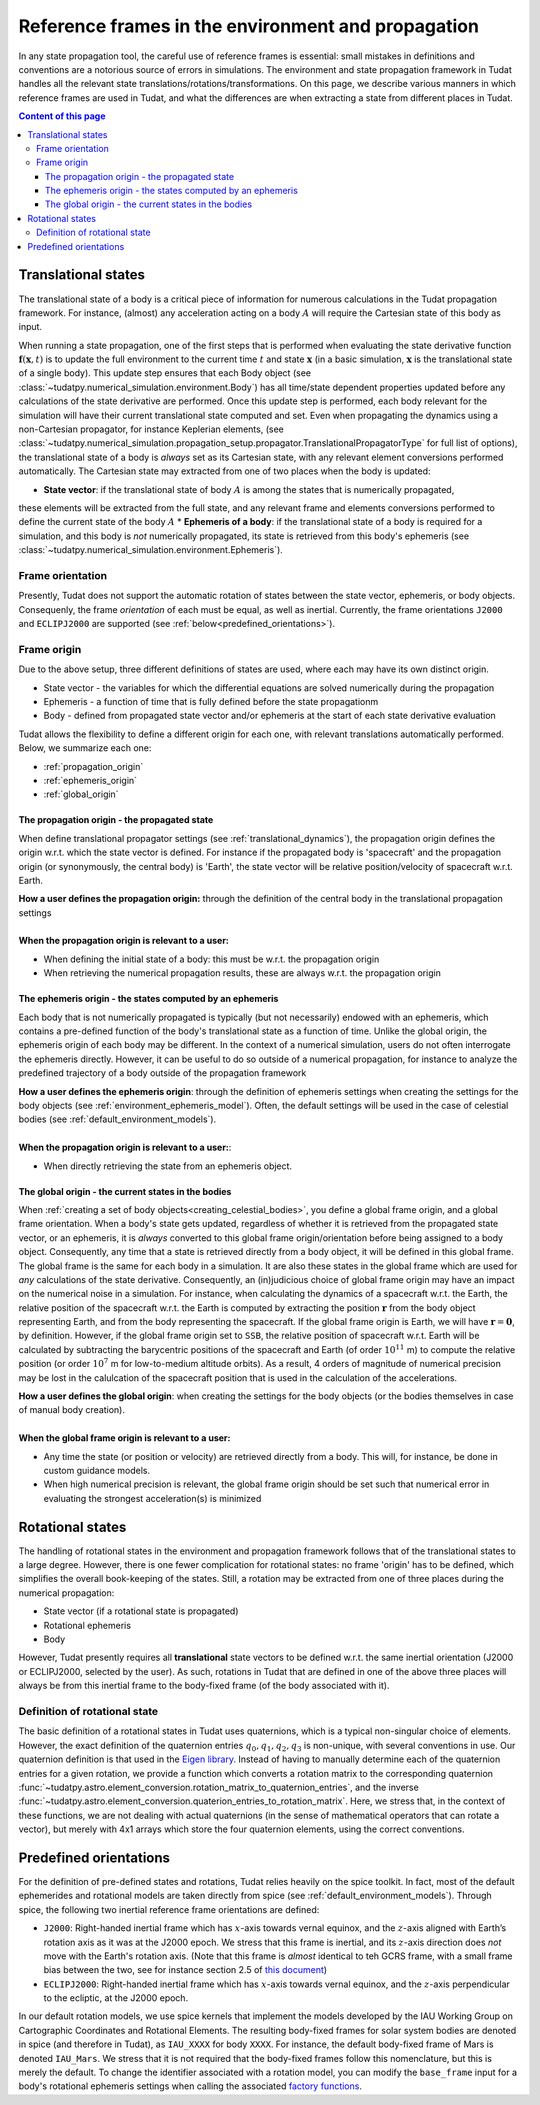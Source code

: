 .. _reference_frames:

===================================================
Reference frames in the environment and propagation
===================================================

In any state propagation tool, the careful use of reference frames is essential: small mistakes in definitions and conventions are a notorious source of errors in simulations. The environment and state propagation framework in Tudat handles all the relevant state translations/rotations/transformations. On this page, we describe various manners in which reference frames are used in Tudat, and what the differences are when extracting a state from different places in Tudat.

.. contents:: Content of this page
   :local:

.. _translational_reference_frames:

Translational states
====================

The translational state of a body is a critical piece of information for numerous calculations in the Tudat propagation framework. For instance, (almost) any acceleration acting on a body :math:`A` will require the Cartesian state of this body as input. 

When running a state propagation, one of the first steps that is performed when evaluating the state derivative
function :math:`\mathbf{f}(\mathbf{x},t)` is to update the full environment to the current time :math:`t` and state
:math:`\mathbf{x}` (in a basic simulation, :math:`\mathbf{x}` is the translational state of a single body). This update
step ensures that each Body object (see :class:`~tudatpy.numerical_simulation.environment.Body`) has all time/state
dependent properties updated before any calculations of the state derivative are performed. Once this update step is
performed, each body relevant for the simulation will have their current translational state computed and set. Even
when propagating the dynamics using a non-Cartesian propagator, for instance Keplerian elements,
(see :class:`~tudatpy.numerical_simulation.propagation_setup.propagator.TranslationalPropagatorType`
for full list of options), the translational state of a body is *always* set as its Cartesian state,
with any relevant element conversions performed automatically. The Cartesian state may extracted from one
of two places when the body is updated:

* **State vector**: if the translational state of body :math:`A` is among the states that is numerically propagated,
these elements will be extracted from the full state, and any relevant frame and elements conversions performed to define the current state of the body :math:`A`
* **Ephemeris of a body**: if the translational state of a body is required for a simulation, and this body is *not*
numerically propagated, its state is retrieved from this body's ephemeris (see :class:`~tudatpy.numerical_simulation.environment.Ephemeris`).

Frame orientation
-----------------
Presently, Tudat does not support the automatic rotation of states between the state vector, ephemeris, or body objects.
Consequenly, the frame *orientation* of each must be equal, as well as inertial. Currently, the frame orientations
``J2000`` and ``ECLIPJ2000`` are supported (see :ref:`below<predefined_orientations>`).

Frame origin
------------
Due to the above setup, three different definitions of states are used, where each may have its own distinct origin.

* State vector - the variables for which the differential equations are solved numerically during the propagation
* Ephemeris - a function of time that is fully defined before the state propagationm
* Body - defined from propagated state vector and/or ephemeris at the start of each state derivative evaluation

Tudat allows the flexibility to define a different origin for each one, with relevant translations automatically
performed. Below, we summarize each one:

- :ref:`propagation_origin`
- :ref:`ephemeris_origin`
- :ref:`global_origin`

.. _propagation_origin:

The propagation origin - the propagated state
~~~~~~~~~~~~~~~~~~~~~~~~~~~~~~~~~~~~~~~~~~~~~

When define translational propagator settings (see :ref:`translational_dynamics`), the propagation origin defines the origin w.r.t. which the state vector is defined. For instance if the propagated body is 'spacecraft' and the propagation origin (or synonymously, the central body) is 'Earth', the state vector will be relative position/velocity of spacecraft w.r.t. Earth.

| **How a user defines the propagation origin:** through the definition of the central body in the translational propagation settings
|
| **When the propagation origin is relevant to a user:**
* When defining the initial state of a body: this must be w.r.t. the propagation origin
* When retrieving the numerical propagation results, these are always w.r.t. the propagation origin

.. _ephemeris_origin:

The ephemeris origin - the states computed by an ephemeris
~~~~~~~~~~~~~~~~~~~~~~~~~~~~~~~~~~~~~~~~~~~~~~~~~~~~~~~~~~

Each body that is not numerically propagated is typically (but not necessarily) endowed with an ephemeris, which contains a pre-defined function of the body's translational state as a function of time. Unlike the global origin, the ephemeris origin of each body may be different. In the context of a numerical simulation, users do not often interrogate the ephemeris directly. However, it can be useful to do so outside of a numerical propagation, for instance to analyze the predefined trajectory of a body outside of the propagation framework

| **How a user defines the ephemeris origin**: through the definition of ephemeris settings when creating the settings for the body objects (see :ref:`environment_ephemeris_model`). Often, the default settings will be used in the case of celestial bodies (see :ref:`default_environment_models`).
|
| **When the propagation origin is relevant to a user:**:
* When directly retrieving the state from an ephemeris object.

.. _global_origin:

The global origin - the current states in the bodies
~~~~~~~~~~~~~~~~~~~~~~~~~~~~~~~~~~~~~~~~~~~~~~~~~~~~

When :ref:`creating a set of body objects<creating_celestial_bodies>`, you define a global frame origin, and a global frame orientation. When a body's state gets updated, regardless of whether it is retrieved from the propagated state vector, or an ephemeris, it is *always* converted to this global frame origin/orientation before being assigned to a body object. Consequently, any time that a state is retrieved directly from a body object, it will be defined in this global frame. The global frame is the same for each body in a simulation. It are also these states in the global frame which are used for *any* calculations of the state derivative. Consequently, an (in)judicious choice of global frame origin may have an impact on the numerical noise in a simulation. For instance, when calculating the dynamics of a spacecraft w.r.t. the Earth, the relative position of the spacecraft w.r.t. the Earth is computed by extracting the position :math:`\mathbf{r}` from the body object representing Earth, and from the body representing the spacecraft. If the global frame origin is Earth, we will have :math:`\mathbf{r}=\mathbf{0}`, by definition. However, if the global frame origin set to ``SSB``, the relative position of spacecraft w.r.t. Earth will be calculated by subtracting the barycentric positions of the spacecraft and Earth (of order :math:`10^{11}` m) to compute the relative position (or order :math:`10^{7}` m for low-to-medium altitude orbits). As a result, 4 orders of magnitude of numerical precision may be lost in the calulcation of the spacecraft position that is used in the calculation of the accelerations.

| **How a user defines the global origin**: when creating the settings for the body objects (or the bodies themselves in case of manual body creation).
|
| **When the global frame origin is relevant to a user:**
* Any time the state (or position or velocity) are retrieved directly from a body. This will, for instance, be done in custom guidance models.
* When high numerical precision is relevant, the global frame origin should be set such that numerical error in evaluating the strongest acceleration(s) is minimized

.. _rotational_reference_frames:

Rotational states
=================

The handling of rotational states in the environment and propagation framework follows that of the translational states to a large degree. However, there is one fewer complication for rotational states: no frame 'origin' has to be defined, which simplifies the overall book-keeping of the states. Still, a rotation may be extracted from one of three places during the numerical propagation:

* State vector (if a rotational state is propagated)
* Rotational ephemeris
* Body

However, Tudat presently requires all **translational** state vectors to be defined w.r.t. the same inertial orientation (J2000 or ECLIPJ2000, selected by the user). As such, rotations in Tudat that are defined in one of the above three places will always be from this inertial frame to the body-fixed frame (of the body associated with it). 

.. _quaternion_definition:

Definition of rotational state
------------------------------

The basic definition of a rotational states in Tudat uses quaternions, which is a typical non-singular choice of elements.
However, the exact definition of the quaternion entries :math:`q_{0},q_{1},q_{2},q_{3}` is non-unique, with several conventions
in use. Our quaternion definition is that used in the `Eigen library <https://eigen.tuxfamily.org/dox/classEigen_1_1Quaternion.html>`_.
Instead of having to manually determine each of the quaternion entries for a given rotation, we provide a function which converts
a rotation matrix to the corresponding quaternion :func:`~tudatpy.astro.element_conversion.rotation_matrix_to_quaternion_entries`,
and the inverse :func:`~tudatpy.astro.element_conversion.quaterion_entries_to_rotation_matrix`. Here, we stress that, in
the context of these functions, we are not dealing with actual quaternions (in the sense of mathematical operators that can
rotate a vector), but merely with 4x1 arrays which store the four quaternion elements, using the correct conventions.

.. _predefined_orientations:

Predefined orientations
=======================

For the definition of pre-defined states and rotations, Tudat relies heavily on the spice toolkit. In fact, most of the default ephemerides and rotational models are taken directly from spice (see :ref:`default_environment_models`). Through spice, the following two inertial reference frame orientations are defined:

* ``J2000``: Right-handed inertial frame which has :math:`x`-axis towards vernal equinox, and the :math:`z`-axis aligned
  with Earth’s rotation axis as it was at the J2000 epoch. We stress that this frame is inertial, and its
  :math:`z`-axis direction does *not* move with the Earth's rotation axis. (Note that this frame is *almost* identical
  to teh GCRS frame, with a small frame bias between the two, see for instance section 2.5 of `this document <https://www.iausofa.org/2013_1202_F/sofa/sofa_pn.pdf>`_)
* ``ECLIPJ2000``: Right-handed inertial frame which has :math:`x`-axis towards vernal equinox, and the :math:`z`-axis
  perpendicular to the ecliptic, at the J2000 epoch.

In our default rotation models, we use spice kernels that implement the models developed by the IAU Working Group on
Cartographic Coordinates and Rotational Elements. The resulting body-fixed frames for solar system bodies are denoted
in spice (and therefore in Tudat), as ``IAU_XXXX`` for body ``XXXX``. For instance, the default body-fixed frame of Mars
is denoted ``IAU_Mars``. We stress that it is not required that the body-fixed frames follow this nomenclature, but this
is merely the default. To change the identifier associated with a rotation model, you can modify the ``base_frame``
input for a body's rotational ephemeris settings when calling the associated `factory functions <https://tudatpy.readthedocs.io/en/latest/rotation_model.html#functions>`_.



